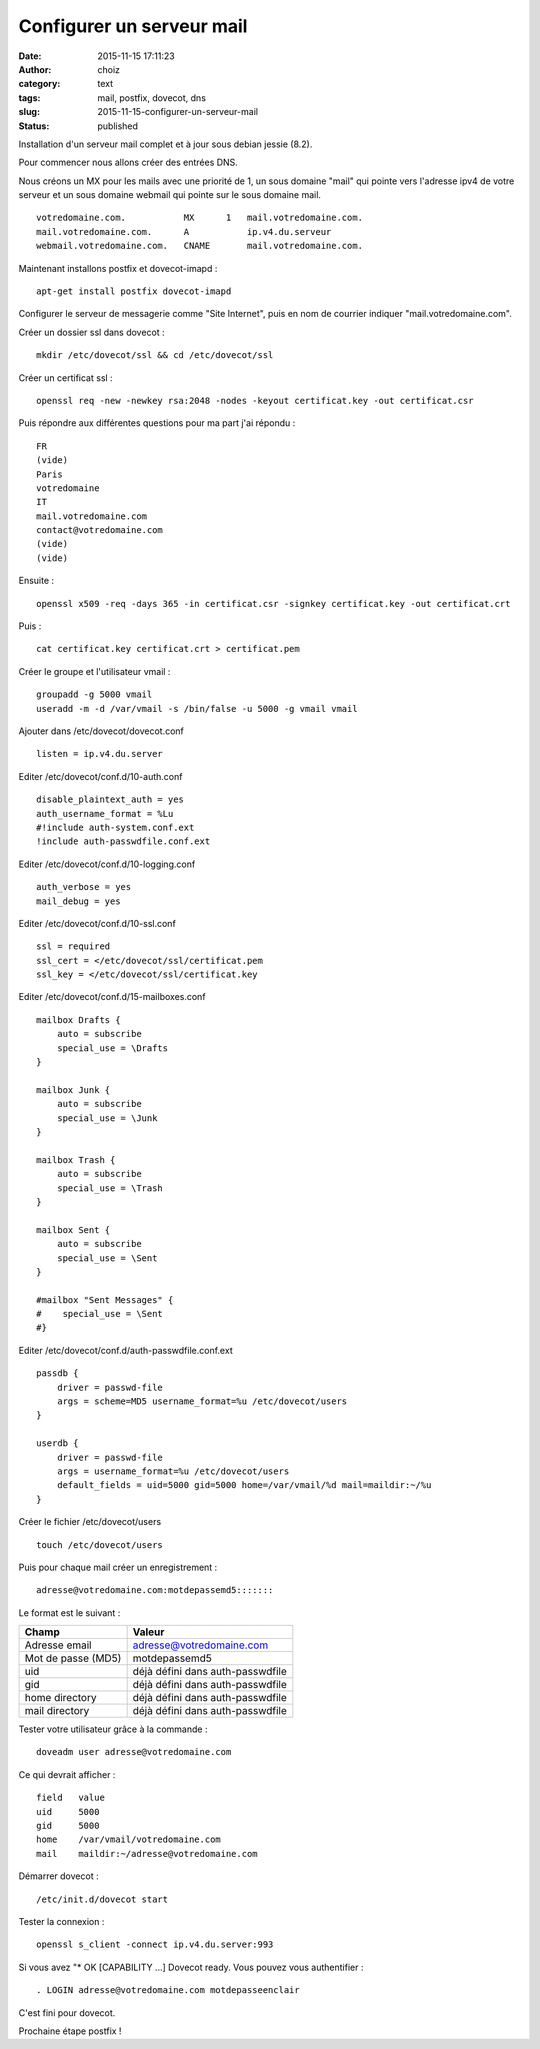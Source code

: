 Configurer un serveur mail
############################
:date: 2015-11-15 17:11:23
:author: choiz
:category: text
:tags: mail, postfix, dovecot, dns
:slug: 2015-11-15-configurer-un-serveur-mail
:status: published

Installation d'un serveur mail complet et à jour sous debian jessie (8.2).

Pour commencer nous allons créer des entrées DNS.

Nous créons un MX pour les mails avec une priorité de 1, un sous domaine "mail" qui pointe vers l'adresse ipv4 de votre serveur et un sous domaine webmail qui pointe sur le sous domaine mail. ::

    votredomaine.com.           MX      1   mail.votredomaine.com.
    mail.votredomaine.com.      A           ip.v4.du.serveur
    webmail.votredomaine.com.   CNAME       mail.votredomaine.com.

Maintenant installons postfix et dovecot-imapd : ::

    apt-get install postfix dovecot-imapd

Configurer le serveur de messagerie comme "Site Internet", puis en nom de courrier indiquer "mail.votredomaine.com".

Créer un dossier ssl dans dovecot : ::

    mkdir /etc/dovecot/ssl && cd /etc/dovecot/ssl

Créer un certificat ssl : ::

    openssl req -new -newkey rsa:2048 -nodes -keyout certificat.key -out certificat.csr

Puis répondre aux différentes questions pour ma part j'ai répondu : ::

    FR
    (vide)
    Paris
    votredomaine
    IT
    mail.votredomaine.com
    contact@votredomaine.com
    (vide)
    (vide)

Ensuite : ::

    openssl x509 -req -days 365 -in certificat.csr -signkey certificat.key -out certificat.crt

Puis : ::

    cat certificat.key certificat.crt > certificat.pem

Créer le groupe et l'utilisateur vmail : ::

    groupadd -g 5000 vmail
    useradd -m -d /var/vmail -s /bin/false -u 5000 -g vmail vmail

Ajouter dans /etc/dovecot/dovecot.conf ::

    listen = ip.v4.du.server

Editer /etc/dovecot/conf.d/10-auth.conf ::

    disable_plaintext_auth = yes
    auth_username_format = %Lu
    #!include auth-system.conf.ext
    !include auth-passwdfile.conf.ext

Editer /etc/dovecot/conf.d/10-logging.conf ::

    auth_verbose = yes
    mail_debug = yes

Editer /etc/dovecot/conf.d/10-ssl.conf ::

    ssl = required
    ssl_cert = </etc/dovecot/ssl/certificat.pem
    ssl_key = </etc/dovecot/ssl/certificat.key

Editer /etc/dovecot/conf.d/15-mailboxes.conf ::

    mailbox Drafts {
        auto = subscribe
        special_use = \Drafts
    }

    mailbox Junk {
        auto = subscribe
        special_use = \Junk
    }

    mailbox Trash {
        auto = subscribe
        special_use = \Trash
    }

    mailbox Sent {
        auto = subscribe
        special_use = \Sent
    }

    #mailbox "Sent Messages" {
    #    special_use = \Sent
    #}

Editer /etc/dovecot/conf.d/auth-passwdfile.conf.ext ::

    passdb {
        driver = passwd-file
        args = scheme=MD5 username_format=%u /etc/dovecot/users
    }

    userdb {
        driver = passwd-file
        args = username_format=%u /etc/dovecot/users
        default_fields = uid=5000 gid=5000 home=/var/vmail/%d mail=maildir:~/%u
    }

Créer le fichier /etc/dovecot/users ::

    touch /etc/dovecot/users

Puis pour chaque mail créer un enregistrement : ::

    adresse@votredomaine.com:motdepassemd5:::::::

Le format est le suivant :

================== ================================
Champ              Valeur
================== ================================
Adresse email      adresse@votredomaine.com
------------------ --------------------------------
Mot de passe (MD5) motdepassemd5
------------------ --------------------------------
uid                déjà défini dans auth-passwdfile
------------------ --------------------------------
gid                déjà défini dans auth-passwdfile
------------------ --------------------------------
home directory     déjà défini dans auth-passwdfile
------------------ --------------------------------
mail directory     déjà défini dans auth-passwdfile
================== ================================

Tester votre utilisateur grâce à la commande : ::

    doveadm user adresse@votredomaine.com

Ce qui devrait afficher : ::

    field   value
    uid     5000
    gid     5000
    home    /var/vmail/votredomaine.com
    mail    maildir:~/adresse@votredomaine.com

Démarrer dovecot : ::

    /etc/init.d/dovecot start

Tester la connexion : ::

    openssl s_client -connect ip.v4.du.server:993

Si vous avez "* OK [CAPABILITY …] Dovecot ready.
Vous pouvez vous authentifier : ::

    . LOGIN adresse@votredomaine.com motdepasseenclair

C'est fini pour dovecot.

Prochaine étape postfix !
